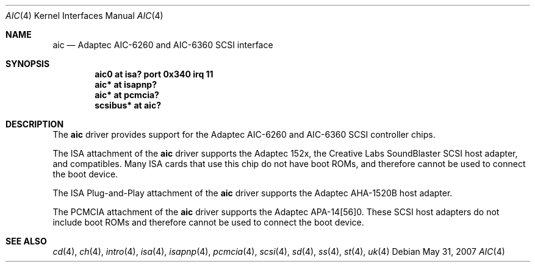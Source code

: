 .\"	$NetBSD: aic.4,v 1.5 1998/06/07 09:08:45 enami Exp $
.\"
.\" Copyright (c) 1997 Jason R. Thorpe.  All rights reserved.
.\" Copyright (c) 1994 James A. Jegers
.\" All rights reserved.
.\"
.\" Redistribution and use in source and binary forms, with or without
.\" modification, are permitted provided that the following conditions
.\" are met:
.\" 1. Redistributions of source code must retain the above copyright
.\"    notice, this list of conditions and the following disclaimer.
.\" 2. The name of the author may not be used to endorse or promote products
.\"    derived from this software without specific prior written permission
.\"
.\" THIS SOFTWARE IS PROVIDED BY THE AUTHOR ``AS IS'' AND ANY EXPRESS OR
.\" IMPLIED WARRANTIES, INCLUDING, BUT NOT LIMITED TO, THE IMPLIED WARRANTIES
.\" OF MERCHANTABILITY AND FITNESS FOR A PARTICULAR PURPOSE ARE DISCLAIMED.
.\" IN NO EVENT SHALL THE AUTHOR BE LIABLE FOR ANY DIRECT, INDIRECT,
.\" INCIDENTAL, SPECIAL, EXEMPLARY, OR CONSEQUENTIAL DAMAGES (INCLUDING, BUT
.\" NOT LIMITED TO, PROCUREMENT OF SUBSTITUTE GOODS OR SERVICES; LOSS OF USE,
.\" DATA, OR PROFITS; OR BUSINESS INTERRUPTION) HOWEVER CAUSED AND ON ANY
.\" THEORY OF LIABILITY, WHETHER IN CONTRACT, STRICT LIABILITY, OR TORT
.\" (INCLUDING NEGLIGENCE OR OTHERWISE) ARISING IN ANY WAY OUT OF THE USE OF
.\" THIS SOFTWARE, EVEN IF ADVISED OF THE POSSIBILITY OF SUCH DAMAGE.
.\"
.\"
.Dd $Mdocdate: May 31 2007 $
.Dt AIC 4
.Os
.Sh NAME
.Nm aic
.Nd Adaptec AIC-6260 and AIC-6360 SCSI interface
.Sh SYNOPSIS
.Cd "aic0 at isa? port 0x340 irq 11"
.Cd "aic* at isapnp?"
.Cd "aic* at pcmcia?"
.Cd "scsibus* at aic?"
.Sh DESCRIPTION
The
.Nm
driver provides support for the
.Tn Adaptec
AIC-6260 and AIC-6360
.Tn SCSI
controller chips.
.Pp
The
.Tn ISA
attachment of the
.Nm
driver supports the
.Tn Adaptec
152x, the
.Tn "Creative Labs"
SoundBlaster
.Tn SCSI
host adapter, and compatibles.
Many
.Tn ISA
cards that use this chip do not have boot ROMs, and therefore cannot
be used to connect the boot device.
.Pp
The
.Tn "ISA Plug-and-Play"
attachment of the
.Nm
driver supports the
.Tn Adaptec
AHA-1520B host adapter.
.Pp
The
.Tn PCMCIA
attachment of the
.Nm
driver supports the
.Tn Adaptec
APA-14[56]0.
These
.Tn SCSI
host adapters do not include boot ROMs and therefore cannot be used
to connect the boot device.
.Sh SEE ALSO
.Xr cd 4 ,
.Xr ch 4 ,
.Xr intro 4 ,
.Xr isa 4 ,
.Xr isapnp 4 ,
.Xr pcmcia 4 ,
.Xr scsi 4 ,
.Xr sd 4 ,
.Xr ss 4 ,
.Xr st 4 ,
.Xr uk 4
